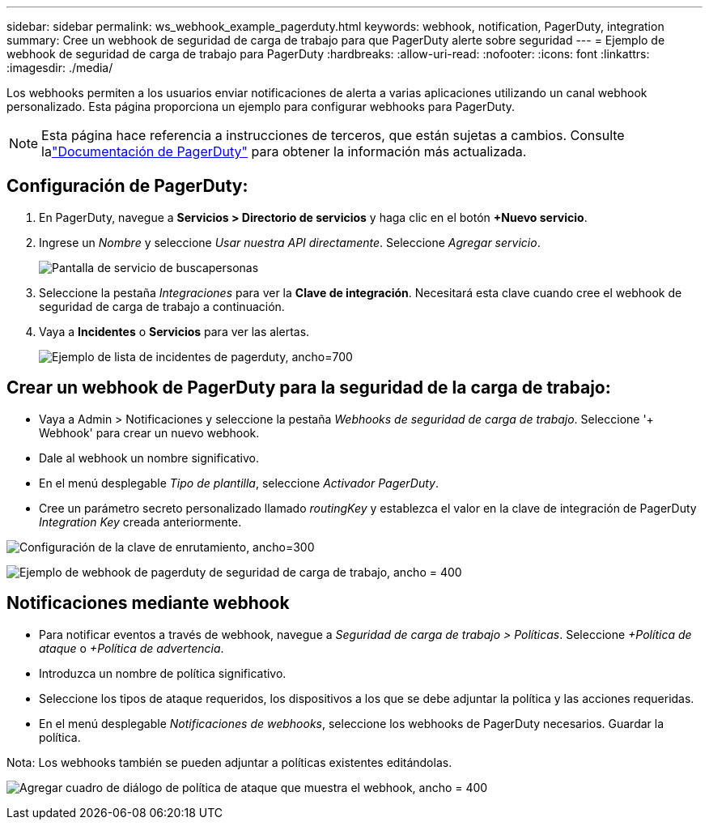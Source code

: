 ---
sidebar: sidebar 
permalink: ws_webhook_example_pagerduty.html 
keywords: webhook, notification, PagerDuty, integration 
summary: Cree un webhook de seguridad de carga de trabajo para que PagerDuty alerte sobre seguridad 
---
= Ejemplo de webhook de seguridad de carga de trabajo para PagerDuty
:hardbreaks:
:allow-uri-read: 
:nofooter: 
:icons: font
:linkattrs: 
:imagesdir: ./media/


[role="lead"]
Los webhooks permiten a los usuarios enviar notificaciones de alerta a varias aplicaciones utilizando un canal webhook personalizado.  Esta página proporciona un ejemplo para configurar webhooks para PagerDuty.


NOTE: Esta página hace referencia a instrucciones de terceros, que están sujetas a cambios.  Consulte lalink:https://support.pagerduty.com/docs/services-and-integrations["Documentación de PagerDuty"] para obtener la información más actualizada.



== Configuración de PagerDuty:

. En PagerDuty, navegue a *Servicios > Directorio de servicios* y haga clic en el botón *+Nuevo servicio*.
. Ingrese un _Nombre_ y seleccione _Usar nuestra API directamente_.  Seleccione _Agregar servicio_.
+
image:Webhooks_PagerDutyScreen1.png["Pantalla de servicio de buscapersonas"]

. Seleccione la pestaña _Integraciones_ para ver la *Clave de integración*.  Necesitará esta clave cuando cree el webhook de seguridad de carga de trabajo a continuación.


. Vaya a *Incidentes* o *Servicios* para ver las alertas.
+
image:ws_pagerduty_incidents_list.png["Ejemplo de lista de incidentes de pagerduty, ancho=700"]





== Crear un webhook de PagerDuty para la seguridad de la carga de trabajo:

* Vaya a Admin > Notificaciones y seleccione la pestaña _Webhooks de seguridad de carga de trabajo_.  Seleccione '+ Webhook' para crear un nuevo webhook.
* Dale al webhook un nombre significativo.
* En el menú desplegable _Tipo de plantilla_, seleccione _Activador PagerDuty_.
* Cree un parámetro secreto personalizado llamado _routingKey_ y establezca el valor en la clave de integración de PagerDuty _Integration Key_ creada anteriormente.


image:Webhooks_Custom_Secret_Routing_Key.png["Configuración de la clave de enrutamiento, ancho=300"]

image:ws_webhook_pagerduty_example.png["Ejemplo de webhook de pagerduty de seguridad de carga de trabajo, ancho = 400"]



== Notificaciones mediante webhook

* Para notificar eventos a través de webhook, navegue a _Seguridad de carga de trabajo > Políticas_.  Seleccione _+Política de ataque_ o _+Política de advertencia_.
* Introduzca un nombre de política significativo.
* Seleccione los tipos de ataque requeridos, los dispositivos a los que se debe adjuntar la política y las acciones requeridas.
* En el menú desplegable _Notificaciones de webhooks_, seleccione los webhooks de PagerDuty necesarios. Guardar la política.


Nota: Los webhooks también se pueden adjuntar a políticas existentes editándolas.

image:ws_add_attack_policy.png["Agregar cuadro de diálogo de política de ataque que muestra el webhook, ancho = 400"]
